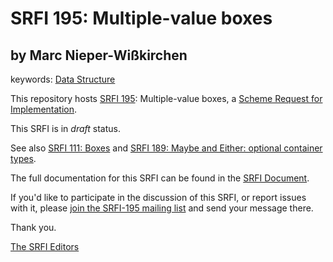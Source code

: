 * SRFI 195: Multiple-value boxes

** by Marc Nieper-Wißkirchen



keywords: [[https://srfi.schemers.org/?keywords=data-structure][Data Structure]]

This repository hosts [[https://srfi.schemers.org/srfi-195/][SRFI 195]]: Multiple-value boxes, a [[https://srfi.schemers.org/][Scheme Request for Implementation]].

This SRFI is in /draft/ status.

See also [[https://srfi.schemers.org/srfi-111/][SRFI 111: Boxes]] and [[https://srfi.schemers.org/srfi-189/][SRFI 189: Maybe and Either: optional container types]].

The full documentation for this SRFI can be found in the [[https://srfi.schemers.org/srfi-195/srfi-195.html][SRFI Document]].

If you'd like to participate in the discussion of this SRFI, or report issues with it, please [[https://srfi.schemers.org/srfi-195/][join the SRFI-195 mailing list]] and send your message there.

Thank you.


[[mailto:srfi-editors@srfi.schemers.org][The SRFI Editors]]

